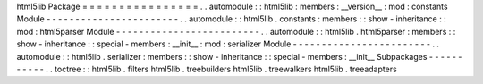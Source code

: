 html5lib
Package
=
=
=
=
=
=
=
=
=
=
=
=
=
=
=
=
.
.
automodule
:
:
html5lib
:
members
:
__version__
:
mod
:
constants
Module
-
-
-
-
-
-
-
-
-
-
-
-
-
-
-
-
-
-
-
-
-
-
-
.
.
automodule
:
:
html5lib
.
constants
:
members
:
:
show
-
inheritance
:
:
mod
:
html5parser
Module
-
-
-
-
-
-
-
-
-
-
-
-
-
-
-
-
-
-
-
-
-
-
-
-
-
.
.
automodule
:
:
html5lib
.
html5parser
:
members
:
:
show
-
inheritance
:
:
special
-
members
:
__init__
:
mod
:
serializer
Module
-
-
-
-
-
-
-
-
-
-
-
-
-
-
-
-
-
-
-
-
-
-
-
-
.
.
automodule
:
:
html5lib
.
serializer
:
members
:
:
show
-
inheritance
:
:
special
-
members
:
__init__
Subpackages
-
-
-
-
-
-
-
-
-
-
-
.
.
toctree
:
:
html5lib
.
filters
html5lib
.
treebuilders
html5lib
.
treewalkers
html5lib
.
treeadapters
